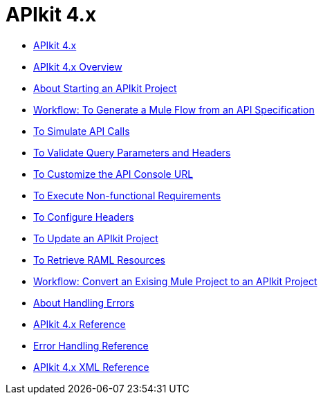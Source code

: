 = APIkit 4.x

* link:/apikit/apikit-4-index[APIkit 4.x]
* link:/apikit/overview-4[APIkit 4.x Overview]
* link:/apikit/start-apikit-concept[About Starting an APIkit Project]
* link:/apikit/apikit-4-generate-workflow[Workflow: To Generate a Mule Flow from an API Specification]
* link:/apikit/apikit-simulate[To Simulate API Calls]
* link:/apikit/apikit-validate-task[To Validate Query Parameters and Headers]
* link:/apikit/customize-console-url-4-task[To Customize the API Console URL]
* link:/apikit/execute-nonfunctional-requirements-4-task[To Execute Non-functional Requirements]
* link:/apikit/configure-headers4--task[To Configure Headers]
* link:/apikit/update-4-task[To Update an APIkit Project]
* link:/apikit/apikit-retrieve-raml[To Retrieve RAML Resources]
* link:/apikit/apikit-workflow-convert-existing[Workflow: Convert an Exising Mule Project to an APIkit Project]
* link:/apikit/handle-errors-4-concept[About Handling Errors]
* link:/apikit/apikit-4-reference[APIkit 4.x Reference]
* link:/apikit/apikit-error-handling-reference[Error Handling Reference]
* link:/apikit/apikit-4-xml-reference[APIkit 4.x XML Reference]